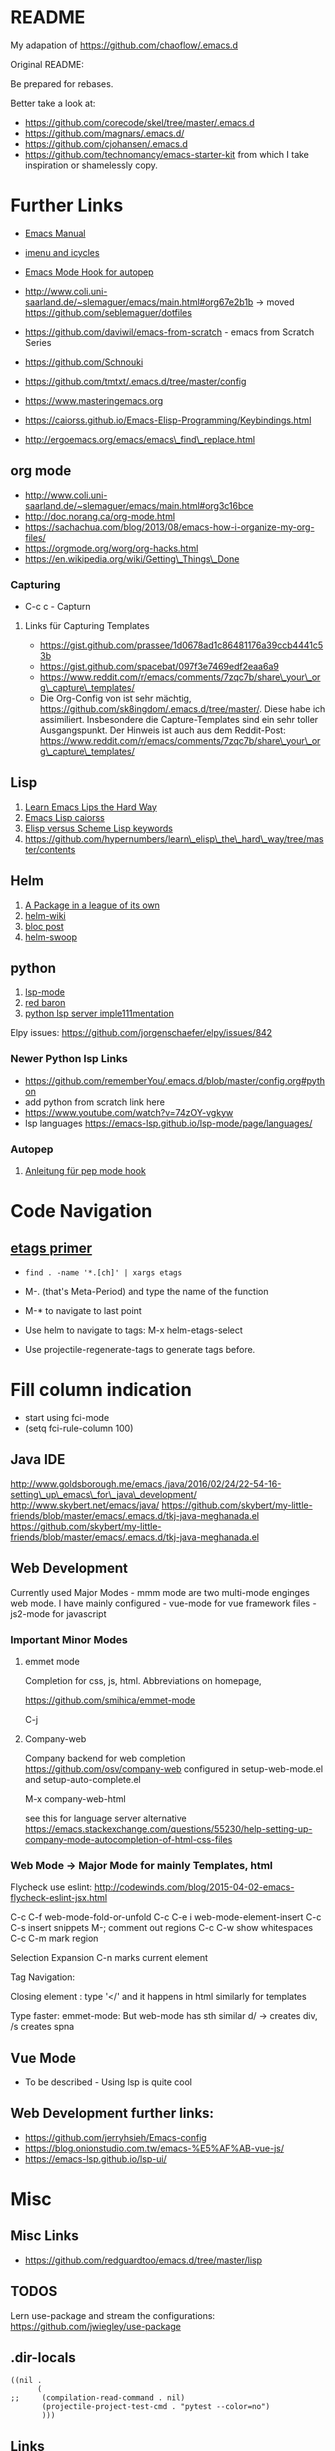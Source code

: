 * README
  :PROPERTIES:
  :CUSTOM_ID: README
  :END:

My adapation of https://github.com/chaoflow/.emacs.d

Original README:

Be prepared for rebases.

Better take a look at:

-  https://github.com/corecode/skel/tree/master/.emacs.d
-  https://github.com/magnars/.emacs.d/
-  https://github.com/cjohansen/.emacs.d
-  https://github.com/technomancy/emacs-starter-kit from which I take
   inspiration or shamelessly copy.

* Further Links
  :PROPERTIES:
  :CUSTOM_ID: further-links
  :END:

-  [[https://www.gnu.org/software/emacs/manual/html_node/emacs/index.html#Top][Emacs
   Manual]]
-  [[https://www.emacswiki.org/emacs/ImenuMode#toc3][imenu and icycles]]
-  [[http://avilpage.com/2015/05/automatically-pep8-your-python-code.html][Emacs
   Mode Hook for autopep]]

-  http://www.coli.uni-saarland.de/~slemaguer/emacs/main.html#org67e2b1b
   -> moved https://github.com/seblemaguer/dotfiles
-  https://github.com/daviwil/emacs-from-scratch - emacs from Scratch
   Series
-  https://github.com/Schnouki
-  https://github.com/tmtxt/.emacs.d/tree/master/config
-  https://www.masteringemacs.org
-  https://caiorss.github.io/Emacs-Elisp-Programming/Keybindings.html
-  http://ergoemacs.org/emacs/emacs\_find\_replace.html

** org mode
   :PROPERTIES:
   :CUSTOM_ID: org-mode
   :END:

-  http://www.coli.uni-saarland.de/~slemaguer/emacs/main.html#org3c16bce
-  http://doc.norang.ca/org-mode.html
-  https://sachachua.com/blog/2013/08/emacs-how-i-organize-my-org-files/
-  https://orgmode.org/worg/org-hacks.html
-  https://en.wikipedia.org/wiki/Getting\_Things\_Done

*** Capturing
    :PROPERTIES:
    :CUSTOM_ID: capturing
    :END:

-  C-c c - Capturn

**** Links für Capturing Templates
     :PROPERTIES:
     :CUSTOM_ID: links-für-capturing-templates
     :END:

-  https://gist.github.com/prassee/1d0678ad1c86481176a39ccb4441c53b
-  https://gist.github.com/spacebat/097f3e7469edf2eaa6a9
-  https://www.reddit.com/r/emacs/comments/7zqc7b/share\_your\_org\_capture\_templates/
-  Die Org-Config von ist sehr mächtig,
   https://github.com/sk8ingdom/.emacs.d/tree/master/. Diese habe ich
   assimiliert. Insbesondere die Capture-Templates sind ein sehr toller
   Ausgangspunkt. Der Hinweis ist auch aus dem Reddit-Post:
   https://www.reddit.com/r/emacs/comments/7zqc7b/share\_your\_org\_capture\_templates/

** Lisp
   :PROPERTIES:
   :CUSTOM_ID: lisp
   :END:

1. [[https://github.com/hypernumbers/learn_elisp_the_hard_way/tree/master/contents][Learn
   Emacs Lips the Hard Way]]
2. [[https://caiorss.github.io/Emacs-Elisp-Programming/Elisp_Programming.html#sec-4-2][Emacs
   Lisp caiorss]]
3. [[https://www.cs.utexas.edu/~novak/schemevscl.html][Elisp versus
   Scheme Lisp keywords]]
4. [[file:Learn%20Elisp%20the%20hard%20way][https://github.com/hypernumbers/learn\_elisp\_the\_hard\_way/tree/master/contents]]

** Helm
   :PROPERTIES:
   :CUSTOM_ID: helm
   :END:

1. [[https://tuhdo.github.io/helm-intro.html][A Package in a league of
   its own]]
2. [[https://github.com/emacs-helm/helm/wiki][helm-wiki]]
3. [[http://thescratchcastle.com/posts/emacs-and-helm.html][bloc post]]
4. [[file:allows%20to%20edit%20occurrences%20in%20many%20files%20too][helm-swoop]]

** python
   :PROPERTIES:
   :CUSTOM_ID: python
   :END:

1. [[https://vxlabs.com/2018/06/08/python-language-server-with-emacs-and-lsp-mode/][lsp-mode]]
2. [[https://www.reddit.com/r/emacs/comments/4oyvcn/redbaron_for_emacs_refactor_your_python_method/][red
   baron]]
3. [[https://github.com/palantir/python-language-server][python lsp
   server imple111mentation]]

Elpy issues: https://github.com/jorgenschaefer/elpy/issues/842

*** Newer Python lsp Links
    :PROPERTIES:
    :CUSTOM_ID: newer-python-lsp-links
    :END:

-  https://github.com/rememberYou/.emacs.d/blob/master/config.org#python
-  add python from scratch link here
-  https://www.youtube.com/watch?v=74zOY-vgkyw
-  lsp languages https://emacs-lsp.github.io/lsp-mode/page/languages/

*** Autopep
    :PROPERTIES:
    :CUSTOM_ID: autopep
    :END:

1. [[https://avilpage.com/2015/05/automatically-pep8-your-python-code.html][Anleitung
   für pep mode hook]]

* Code Navigation
  :PROPERTIES:
  :CUSTOM_ID: code-navigation
  :END:

** [[https://www.coverfire.com/archives/2004/06/24/emacs-source-code-navigation/][etags
primer]]
   :PROPERTIES:
   :CUSTOM_ID: etags-primer
   :END:

-  =find . -name '*.[ch]' | xargs etags=
-  M-. (that's Meta-Period) and type the name of the function
-  M-* to navigate to last point

-  Use helm to navigate to tags: M-x helm-etags-select

-  Use projectile-regenerate-tags to generate tags before.

* Fill column indication
  :PROPERTIES:
  :CUSTOM_ID: fill-column-indication
  :END:

-  start using fci-mode
-  (setq fci-rule-column 100)

** Java IDE
   :PROPERTIES:
   :CUSTOM_ID: java-ide
   :END:

http://www.goldsborough.me/emacs,/java/2016/02/24/22-54-16-setting\_up\_emacs\_for\_java\_development/
http://www.skybert.net/emacs/java/
https://github.com/skybert/my-little-friends/blob/master/emacs/.emacs.d/tkj-java-meghanada.el
https://github.com/skybert/my-little-friends/blob/master/emacs/.emacs.d/tkj-java-meghanada.el

** Web Development
   :PROPERTIES:
   :CUSTOM_ID: web-development
   :END:

Currently used Major Modes - mmm mode are two multi-mode enginges web
mode. I have mainly configured - vue-mode for vue framework files -
js2-mode for javascript

*** Important Minor Modes
    :PROPERTIES:
    :CUSTOM_ID: important-minor-modes
    :END:

**** emmet mode
     :PROPERTIES:
     :CUSTOM_ID: emmet-mode
     :END:

Completion for css, js, html. Abbreviations on homepage,

https://github.com/smihica/emmet-mode

C-j

**** Company-web
     :PROPERTIES:
     :CUSTOM_ID: company-web
     :END:

Company backend for web completion https://github.com/osv/company-web
configured in setup-web-mode.el and setup-auto-complete.el

M-x company-web-html

see this for language server alternative
https://emacs.stackexchange.com/questions/55230/help-setting-up-company-mode-autocompletion-of-html-css-files

*** Web Mode -> Major Mode for mainly Templates, html
    :PROPERTIES:
    :CUSTOM_ID: web-mode---major-mode-for-mainly-templates-html
    :END:

Flycheck use eslint:
http://codewinds.com/blog/2015-04-02-emacs-flycheck-eslint-jsx.html

C-c C-f web-mode-fold-or-unfold C-c C-e i web-mode-element-insert C-c
C-s insert snippets M-; comment out regions C-c C-w show whitespaces C-c
C-m mark region

Selection Expansion C-n marks current element

Tag Navigation:

Closing element : type '</' and it happens in html similarly for
templates

Type faster: emmet-mode: But web-mode has sth similar d/ -> creates div,
/s creates spna

** Vue Mode
   :PROPERTIES:
   :CUSTOM_ID: vue-mode
   :END:

-  To be described - Using lsp is quite cool

** Web Development further links:
   :PROPERTIES:
   :CUSTOM_ID: web-development-further-links
   :END:

-  https://github.com/jerryhsieh/Emacs-config
-  https://blog.onionstudio.com.tw/emacs-%E5%AF%AB-vue-js/
-  https://emacs-lsp.github.io/lsp-ui/

* Misc
  :PROPERTIES:
  :CUSTOM_ID: misc
  :END:

** Misc Links
   :PROPERTIES:
   :CUSTOM_ID: misc-links
   :END:

-  https://github.com/redguardtoo/emacs.d/tree/master/lisp

** TODOS
   :PROPERTIES:
   :CUSTOM_ID: todos
   :END:

Lern use-package and stream the configurations:
https://github.com/jwiegley/use-package

** .dir-locals
   :PROPERTIES:
   :CUSTOM_ID: dir-locals
   :END:

#+BEGIN_EXAMPLE
    ((nil .
          (
    ;;     (compilation-read-command . nil)
           (projectile-project-test-cmd . "pytest --color=no")
           )))
#+END_EXAMPLE


** Links

- https://emacs.stackexchange.com/questions/24907/how-to-use-dir-locals-el-with-projectile
- https://emacs.stackexchange.com/questions/13080/reloading-directory-local-variables
- https://emacs.stackexchange.com/questions/21955/calling-functions-in-dir-locals-in-emacs - cmake beispiele
- https://emacs.stackexchange.com/questions/61493/confused-regarding-dir-locals-el-and-projectile/61594#61594
- https://emacs.stackexchange.com/questions/63417/adding-directory-local-variable-for-projectile-test-command-is-not-working


** LSP und DAP
   :PROPERTIES:
   :CUSTOM_ID: lsp-und-dap
   :END:

*** Emacs from scratch Video https://www.youtube.com/watch?v=E-NAM9U5JYE

- https://emacs-lsp.github.io/lsp-mode/page/languages/


*** Links
-  https://emacs-lsp.github.io/dap-mode/page/configuration/

